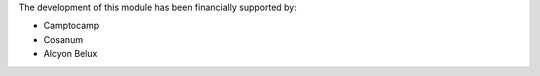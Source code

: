 The development of this module has been financially supported by:

* Camptocamp
* Cosanum
* Alcyon Belux
